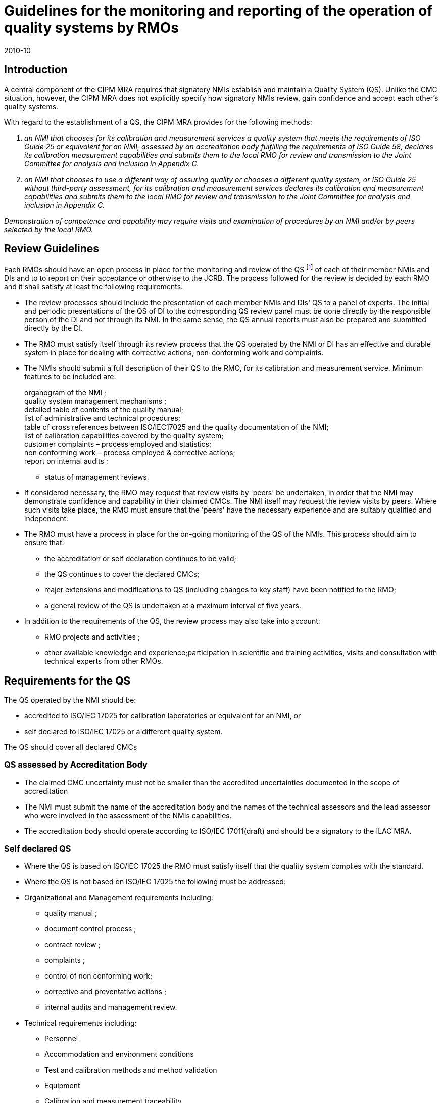 = Guidelines for the monitoring and reporting of the operation of quality systems by RMOs
:edition: 3
:copyright-year: 2010
:revdate: 2010-10
:language: en
:docnumber: CIPM MRA-G-02
:title-en: Guidelines for the monitoring and reporting of the operation of quality systems by RMOs
:title-fr:
:doctype: cipm-mra
:committee-en:
:committee-fr:
:committee-acronym:
:supersedes-date:
:supersedes-draft:
:docstage: in-force
:docsubstage: 60
:imagesdir: images
:mn-document-class: bipm
:mn-output-extensions: xml,html,pdf,rxl
:local-cache-only:
:data-uri-image:

== Introduction

A central component of the CIPM MRA requires that signatory NMIs establish and maintain a Quality System (QS). Unlike the CMC situation, however, the CIPM MRA does not explicitly specify how signatory NMIs review, gain confidence and accept each other's quality systems.

With regard to the establishment of a QS, the CIPM MRA provides for the following methods:

. _an NMI that chooses for its calibration and measurement services a quality system that meets the requirements of ISO Guide 25 or equivalent for an NMI, assessed by an accreditation body fulfilling the requirements of ISO Guide 58, declares its calibration measurement capabilities and submits them to the local RMO for review and transmission to the Joint Committee for analysis and inclusion in Appendix C._
. _an NMI that chooses to use a different way of assuring quality or chooses a different quality system, or ISO Guide 25 without third-party assessment, for its calibration and measurement services declares its calibration and measurement capabilities and submits them to the local RMO for review and transmission to the Joint Committee for analysis and inclusion in Appendix C._

_Demonstration of competence and capability may require visits and examination of procedures by an NMI and/or by peers selected by the local RMO._

== Review Guidelines

Each RMOs should have an open process in place for the monitoring and review of the QS footnote:[In this document, QS means a quality system that meets the requirements of ISO/IEC 17025 or equivalent or a different way of assuring quality or a different quality system, as described in the MRA.] of each of their member NMIs and DIs and to to report on their acceptance or otherwise to the JCRB. The process followed for the review is decided by each RMO and it shall satisfy at least the following requirements.

* The review processes should include the presentation of each member NMIs and DIs' QS to a panel of experts. The initial and periodic presentations of the QS of DI to the corresponding QS review panel must be done directly by the responsible person of the DI and not through its NMI. In the same sense, the QS annual reports must also be prepared and submitted directly by the DI.
* The RMO must satisfy itself through its review process that the QS operated by the NMI or DI has an effective and durable system in place for dealing with corrective actions, non-conforming work and complaints.
* The NMIs should submit a full description of their QS to the RMO, for its calibration and measurement service. Minimum features to be included are:
+
--
[align=left]
organogram of the NMI ; +
quality system management mechanisms ; +
detailed table of contents of the quality manual; +
list of administrative and technical procedures; +
table of cross references between ISO/IEC17025 and the quality documentation of the NMI; +
list of calibration capabilities covered by the quality system; +
customer complaints – process employed and statistics; +
non conforming work – process employed & corrective actions; +
report on internal audits ;

* status of management reviews.
--

* If considered necessary, the RMO may request that review visits by 'peers' be undertaken, in order that the NMI may demonstrate confidence and capability in their claimed CMCs. The NMI itself may request the review visits by peers. Where such visits take place, the RMO must ensure that the 'peers' have the necessary experience and are suitably qualified and independent.
* The RMO must have a process in place for the on-going monitoring of the QS of the NMIs. This process should aim to ensure that:

** the accreditation or self declaration continues to be valid;
** the QS continues to cover the declared CMCs;
** major extensions and modifications to QS (including changes to key staff) have been notified to the RMO;
** a general review of the QS is undertaken at a maximum interval of five years.

* In addition to the requirements of the QS, the review process may also take into account:

** RMO projects and activities ;
** other available knowledge and experience;participation in scientific and training activities, visits and consultation with technical experts from other RMOs.

== Requirements for the QS

The QS operated by the NMI should be:

* accredited to ISO/IEC 17025 for calibration laboratories or equivalent for an NMI, or
* self declared to ISO/IEC 17025 or a different quality system.

The QS should cover all declared CMCs

=== QS assessed by Accreditation Body

* The claimed CMC uncertainty must not be smaller than the accredited uncertainties documented in the scope of accreditation
* The NMI must submit the name of the accreditation body and the names of the technical assessors and the lead assessor who were involved in the assessment of the NMIs capabilities.
* The accreditation body should operate according to ISO/IEC 17011(draft) and should be a signatory to the ILAC MRA.

=== Self declared QS

* Where the QS is based on ISO/IEC 17025 the RMO must satisfy itself that the quality system complies with the standard.
* Where the QS is not based on ISO/IEC 17025 the following must be addressed:
* Organizational and Management requirements including:
** quality manual ;
** document control process ;
** contract review ;
** complaints ;
** control of non conforming work;
** corrective and preventative actions ;
** internal audits and management review.
* Technical requirements including:
** Personnel
** Accommodation and environment conditions
** Test and calibration methods and method validation
** Equipment
** Calibration and measurement traceability
** Assuring the quality of results
** Reporting of results
** Sampling and handling of items (where applicable).

== Report Guidelines

As part of the regular reports to the JCRB, the RMOs must provide annual summary reports on the status of the QS of the NMIs and DIs in their region,.

The report should include:

* summary of the RMO's QS review process;
* whether and when each member NMIs' QS was approved by the RMO (necessary details of each NMIs' QS status, e.g. path a, b, or c, can be provided meanwhile);
* major changes in the member NMIs' QS that may affect the validity of CMCs, like changes in key personnel, new installations or equipment, etc.
* other relevant information, which will help build inter-regional confidence (eg training courses/workshops on QS, exchange of information between NMIs on QS, interaction with other RMOs on QS)

== Periodic Reviews of the Quality Management Systems

The quality management systems implemented to support the calibration and measurement capabilities of the NMIs and DIs must undergo a full review with a period not longer than five years. The individual RMOs are responsible for this review, under the auspices of their respective qualty system working groups.

This comprehensive periodic review includes examination of evidence for the continued validity and vitality of published CMCs.

In addition to the 5-year review of the supporting QMS, CMCs published in the KCDB undergo continual monitoring to ensure their validity. NMIs and DIs are responsible for demonstrating that they are maintaining quality systems, including regular review of their services. All DIs and NMIs with published CMCs submit annual quality reports to their RMOs which include full disclosure of any issues (e.g., departure of key staff, loss of facilities and equipment, poor performance in comparisons with other NMIs and DIs, etc.) that would affect published CMCs.

== List of Acronyms

CIPM MRA:: Mutual Recognition Arrangement
CMC:: Calibration and Measurement Capability
JCRB:: Joint Committee of the RMOs and the BIPM
NMI:: National Metrology Institute
QS:: Quality System
RMO:: Regional Metrology Organization

== Revision History

[%unnumbered]
|===
^a| Version number ^a| Date of Issue/Review ^a| Summary of change
| 2 | 2008-11-18 a| Initially approved as JCRB 10/8 (1c) +
Reformated by JCRB Executive Secretary, November 2008
.2+| 3 | 2010-09-29 a| General review, new chapters 3 and 5. Approved by the JCRB.
| 2010-10-15 | Changes approved by CIPM.
|===

